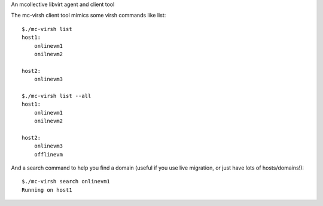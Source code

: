 An mcollective libvirt agent and client tool

The mc-virsh client tool mimics some virsh commands like list::

    $./mc-virsh list
    host1:
        onlinevm1
        onilnevm2

    host2:
        onlinevm3
    
    $./mc-virsh list --all
    host1:
        onlinevm1
        onilnevm2

    host2:
        onlinevm3
        offlinevm

And a search command to help you find a domain (useful if you use live migration, or just have lots of hosts/domains!)::

    $./mc-virsh search onlinevm1
    Running on host1

